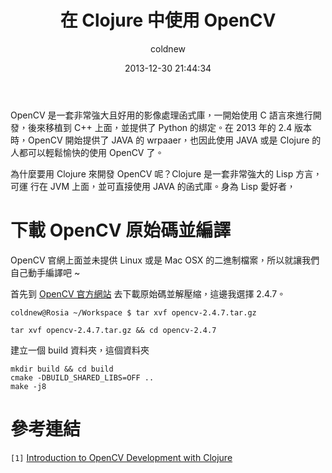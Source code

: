 #+TITLE: 在 Clojure 中使用 OpenCV
#+AUTHOR: coldnew
#+EMAIL:  coldnew.tw@gmail.com
#+DATE:   2013-12-30 21:44:34
#+LANGUAGE: zh_TW
#+URL:    686_c
#+OPTIONS: num:nil ^:nil
#+TAGS: clojure opencv

OpenCV 是一套非常強大且好用的影像處理函式庫，一開始使用 C 語言來進行開
發，後來移植到 C++ 上面，並提供了 Python 的綁定。在 2013 年的 2.4 版本
時，OpenCV 開始提供了 JAVA 的 wrpaaer，也因此使用 JAVA 或是 Clojure 的
人都可以輕鬆愉快的使用 OpenCV 了。

為什麼要用 Clojure 來開發 OpenCV 呢？Clojure 是一套非常強大的 Lisp 方言，可運
行在 JVM 上面，並可直接使用 JAVA 的函式庫。身為 Lisp 愛好者，

* 下載 OpenCV 原始碼並編譯

OpenCV 官網上面並未提供 Linux 或是 Mac OSX 的二進制檔案，所以就讓我們
自己動手編譯吧 ~

首先到 [[http://opencv.org/downloads.html][OpenCV 官方網站]] 去下載原始碼並解壓縮，這邊我選擇 2.4.7。

#+BEGIN_EXAMPLE
  coldnew@Rosia ~/Workspace $ tar xvf opencv-2.4.7.tar.gz
#+END_EXAMPLE

: tar xvf opencv-2.4.7.tar.gz && cd opencv-2.4.7

建立一個 build 資料夾，這個資料夾


#+BEGIN_EXAMPLE
  mkdir build && cd build
  cmake -DBUILD_SHARED_LIBS=OFF ..
  make -j8
#+END_EXAMPLE

* 參考連結

~[1]~ [[http://docs.opencv.org/2.4/doc/tutorials/introduction/clojure_dev_intro/clojure_dev_intro.html][Introduction to OpenCV Development with Clojure]]
